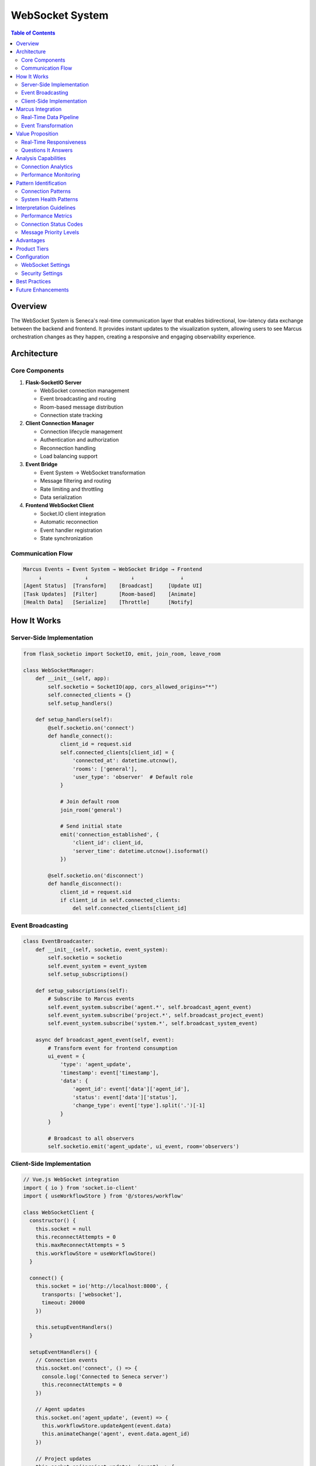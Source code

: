 WebSocket System
================

.. contents:: Table of Contents
   :local:
   :depth: 3

Overview
--------

The WebSocket System is Seneca's real-time communication layer that enables bidirectional, low-latency data exchange between the backend and frontend. It provides instant updates to the visualization system, allowing users to see Marcus orchestration changes as they happen, creating a responsive and engaging observability experience.

Architecture
------------

Core Components
~~~~~~~~~~~~~~~

1. **Flask-SocketIO Server**
   
   - WebSocket connection management
   - Event broadcasting and routing
   - Room-based message distribution
   - Connection state tracking

2. **Client Connection Manager**
   
   - Connection lifecycle management
   - Authentication and authorization
   - Reconnection handling
   - Load balancing support

3. **Event Bridge**
   
   - Event System → WebSocket transformation
   - Message filtering and routing
   - Rate limiting and throttling
   - Data serialization

4. **Frontend WebSocket Client**
   
   - Socket.IO client integration
   - Automatic reconnection
   - Event handler registration
   - State synchronization

Communication Flow
~~~~~~~~~~~~~~~~~

.. code-block:: text

   Marcus Events → Event System → WebSocket Bridge → Frontend
        ↓              ↓              ↓               ↓
   [Agent Status]  [Transform]    [Broadcast]     [Update UI]
   [Task Updates]  [Filter]       [Room-based]    [Animate]
   [Health Data]   [Serialize]    [Throttle]      [Notify]

How It Works
------------

Server-Side Implementation
~~~~~~~~~~~~~~~~~~~~~~~~~~

.. code-block:: python

   from flask_socketio import SocketIO, emit, join_room, leave_room
   
   class WebSocketManager:
       def __init__(self, app):
           self.socketio = SocketIO(app, cors_allowed_origins="*")
           self.connected_clients = {}
           self.setup_handlers()
           
       def setup_handlers(self):
           @self.socketio.on('connect')
           def handle_connect():
               client_id = request.sid
               self.connected_clients[client_id] = {
                   'connected_at': datetime.utcnow(),
                   'rooms': ['general'],
                   'user_type': 'observer'  # Default role
               }
               
               # Join default room
               join_room('general')
               
               # Send initial state
               emit('connection_established', {
                   'client_id': client_id,
                   'server_time': datetime.utcnow().isoformat()
               })
           
           @self.socketio.on('disconnect')
           def handle_disconnect():
               client_id = request.sid
               if client_id in self.connected_clients:
                   del self.connected_clients[client_id]

Event Broadcasting
~~~~~~~~~~~~~~~~~~

.. code-block:: python

   class EventBroadcaster:
       def __init__(self, socketio, event_system):
           self.socketio = socketio
           self.event_system = event_system
           self.setup_subscriptions()
           
       def setup_subscriptions(self):
           # Subscribe to Marcus events
           self.event_system.subscribe('agent.*', self.broadcast_agent_event)
           self.event_system.subscribe('project.*', self.broadcast_project_event)
           self.event_system.subscribe('system.*', self.broadcast_system_event)
           
       async def broadcast_agent_event(self, event):
           # Transform event for frontend consumption
           ui_event = {
               'type': 'agent_update',
               'timestamp': event['timestamp'],
               'data': {
                   'agent_id': event['data']['agent_id'],
                   'status': event['data']['status'],
                   'change_type': event['type'].split('.')[-1]
               }
           }
           
           # Broadcast to all observers
           self.socketio.emit('agent_update', ui_event, room='observers')

Client-Side Implementation
~~~~~~~~~~~~~~~~~~~~~~~~~~

.. code-block:: javascript

   // Vue.js WebSocket integration
   import { io } from 'socket.io-client'
   import { useWorkflowStore } from '@/stores/workflow'
   
   class WebSocketClient {
     constructor() {
       this.socket = null
       this.reconnectAttempts = 0
       this.maxReconnectAttempts = 5
       this.workflowStore = useWorkflowStore()
     }
     
     connect() {
       this.socket = io('http://localhost:8000', {
         transports: ['websocket'],
         timeout: 20000
       })
       
       this.setupEventHandlers()
     }
     
     setupEventHandlers() {
       // Connection events
       this.socket.on('connect', () => {
         console.log('Connected to Seneca server')
         this.reconnectAttempts = 0
       })
       
       // Agent updates
       this.socket.on('agent_update', (event) => {
         this.workflowStore.updateAgent(event.data)
         this.animateChange('agent', event.data.agent_id)
       })
       
       // Project updates  
       this.socket.on('project_update', (event) => {
         this.workflowStore.updateProject(event.data)
         this.showNotification('Project status changed')
       })
       
       // System health updates
       this.socket.on('health_update', (event) => {
         this.workflowStore.updateSystemHealth(event.data)
         if (event.data.severity === 'critical') {
           this.showAlert(event.data.message)
         }
       })
     }
   }

Marcus Integration
------------------

Real-Time Data Pipeline
~~~~~~~~~~~~~~~~~~~~~~~

.. code-block:: text

   Marcus MCP → Event Transform → WebSocket Emit → Frontend Update
        ↓            ↓               ↓               ↓
   [Tool Response] [Event Create] [Broadcast]    [React Update]
   [State Change]  [Filter/Map]   [Room-based]   [Animate]
   [Health Check]  [Serialize]    [Throttle]     [Display]

Event Transformation
~~~~~~~~~~~~~~~~~~~~

.. code-block:: python

   class MarcusEventTransformer:
       def transform_for_websocket(self, marcus_event):
           """Transform Marcus events for WebSocket consumption"""
           
           transformations = {
               'agent.status.changed': self.transform_agent_status,
               'project.progress.updated': self.transform_project_progress,
               'task.assigned': self.transform_task_assignment,
               'system.health.changed': self.transform_health_update
           }
           
           event_type = marcus_event['type']
           if event_type in transformations:
               return transformations[event_type](marcus_event)
           
           # Default transformation
           return {
               'type': 'generic_update',
               'timestamp': marcus_event['timestamp'],
               'data': marcus_event['data']
           }
       
       def transform_agent_status(self, event):
           return {
               'type': 'agent_status_change',
               'agent_id': event['data']['agent_id'],
               'old_status': event['data']['old_status'],
               'new_status': event['data']['new_status'],
               'timestamp': event['timestamp'],
               'animation': 'pulse' if event['data']['new_status'] == 'active' else 'fade'
           }

Value Proposition
-----------------

Real-Time Responsiveness
~~~~~~~~~~~~~~~~~~~~~~~~

The WebSocket System provides:

- **Instant Updates**: Sub-second latency for state changes
- **Live Dashboards**: No page refresh needed for current data
- **Interactive Experience**: Responsive user interface
- **Situational Awareness**: Immediate awareness of system changes

Questions It Answers
~~~~~~~~~~~~~~~~~~~~

**Real-Time Monitoring**:

1. What just changed in the system?
2. Which agents are currently active?
3. Are there any urgent alerts or issues?
4. How is the current project progressing?

**System Responsiveness**:

1. How quickly does the UI reflect backend changes?
2. Are there any connection or performance issues?
3. Which clients are currently connected?
4. What's the current message throughput?

**User Experience**:

1. Are users seeing the most current data?
2. How engaging is the real-time experience?
3. Are notifications delivered promptly?
4. Is the system maintaining connection stability?

Analysis Capabilities
---------------------

Connection Analytics
~~~~~~~~~~~~~~~~~~~~

.. code-block:: python

   class ConnectionAnalytics:
       def analyze_connection_patterns(self):
           return {
               'total_connections': len(self.connected_clients),
               'connection_duration_avg': self.calculate_avg_duration(),
               'reconnection_rate': self.calculate_reconnection_rate(),
               'message_throughput': self.calculate_message_rate(),
               'peak_concurrent_users': self.get_peak_connections()
           }
       
       def analyze_user_engagement(self):
           return {
               'active_sessions': self.count_active_sessions(),
               'session_duration_distribution': self.get_session_durations(),
               'interaction_frequency': self.measure_interactions(),
               'feature_usage': self.track_feature_usage()
           }

Performance Monitoring
~~~~~~~~~~~~~~~~~~~~~~

.. code-block:: python

   class WebSocketPerformance:
       def monitor_performance(self):
           metrics = {
               'message_latency': self.measure_message_latency(),
               'connection_time': self.measure_connection_time(),
               'memory_usage': self.get_memory_usage(),
               'cpu_usage': self.get_cpu_usage(),
               'network_throughput': self.measure_throughput()
           }
           
           # Alert on performance issues
           if metrics['message_latency'] > 1000:  # 1 second
               self.alert_high_latency()
           
           return metrics

Pattern Identification
----------------------

Connection Patterns
~~~~~~~~~~~~~~~~~~~

1. **Usage Patterns**
   
   - **Peak Hours**: When most users are connected
   - **Session Duration**: How long users stay connected
   - **Reconnection Behavior**: How users handle disconnections
   - **Feature Interaction**: Which real-time features are used most

2. **Performance Patterns**
   
   - **Latency Variations**: Message delivery time patterns
   - **Throughput Patterns**: Message volume over time
   - **Error Patterns**: Connection failures and causes
   - **Resource Usage**: CPU and memory consumption patterns

3. **User Behavior Patterns**
   
   - **Attention Patterns**: Which updates capture user focus
   - **Response Patterns**: How users react to different event types
   - **Navigation Patterns**: How real-time updates affect user flow
   - **Engagement Patterns**: What keeps users actively watching

System Health Patterns
~~~~~~~~~~~~~~~~~~~~~~~

1. **Connection Health**
   
   - **Stable Connections**: Long-duration, low-latency connections
   - **Flapping Connections**: Frequent connect/disconnect cycles
   - **Failed Connections**: Connection attempts that fail
   - **Degraded Connections**: High latency or packet loss

2. **Message Flow Patterns**
   
   - **Normal Flow**: Steady, predictable message rates
   - **Burst Patterns**: Sudden spikes in message volume
   - **Silence Patterns**: Unexpectedly quiet periods
   - **Error Cascades**: Multiple failed message deliveries

Interpretation Guidelines
-------------------------

Performance Metrics
~~~~~~~~~~~~~~~~~~~~

.. list-table::
   :header-rows: 1
   :widths: 25 25 25 25

   * - Metric
     - Excellent
     - Good
     - Needs Attention
   * - Message Latency
     - <100ms
     - 100-500ms
     - >500ms
   * - Connection Success
     - >99%
     - 95-99%
     - <95%
   * - Reconnection Rate
     - <5%
     - 5-15%
     - >15%
   * - Concurrent Users
     - <server limit
     - 80% of limit
     - >90% of limit

Connection Status Codes
~~~~~~~~~~~~~~~~~~~~~~~

.. code-block:: python

   CONNECTION_STATUS = {
       'connected': 'Client successfully connected',
       'connecting': 'Connection attempt in progress',
       'disconnected': 'Clean disconnection',
       'connect_error': 'Failed to establish connection',
       'reconnect_failed': 'Exhausted reconnection attempts',
       'timeout': 'Connection timed out'
   }

Message Priority Levels
~~~~~~~~~~~~~~~~~~~~~~~

.. code-block:: python

   MESSAGE_PRIORITIES = {
       'critical': 'Immediate delivery required',
       'high': 'Deliver within 100ms',
       'normal': 'Standard delivery timing',
       'low': 'Can be batched or delayed'
   }

Advantages
----------

1. **Low Latency**: Near-instantaneous data delivery
2. **Bidirectional**: Both client and server can initiate communication
3. **Efficient**: Lower overhead than HTTP polling
4. **Scalable**: Support for many concurrent connections
5. **Persistent**: Maintains connection for continuous updates

Product Tiers
-------------

**Open Source (Public)**:

Basic WebSocket Features:
- Standard WebSocket connections
- Basic event broadcasting
- Simple room management
- Connection state tracking
- Client reconnection handling
- Support for 100 concurrent connections

**Enterprise Add-ons**:

Advanced WebSocket Features:
- WebSocket clustering and load balancing
- Priority message queues
- Advanced routing and filtering
- Message persistence and replay
- Detailed connection analytics
- Custom authentication providers
- Rate limiting and throttling
- Message compression
- SSL/TLS termination
- Support for 10,000+ concurrent connections
- Custom WebSocket protocols
- Integration with message brokers

Configuration
-------------

WebSocket Settings
~~~~~~~~~~~~~~~~~~

.. code-block:: python

   # config.py
   WEBSOCKET_CONFIG = {
       'server': {
           'cors_allowed_origins': ['http://localhost:3000'],
           'ping_timeout': 60,
           'ping_interval': 25,
           'max_http_buffer_size': 1000000
       },
       
       'rooms': {
           'default_room': 'general',
           'max_room_size': 1000,
           'room_cleanup_interval': 300
       },
       
       'performance': {
           'message_queue_size': 1000,
           'batch_messages': True,
           'compression': True,
           'heartbeat_interval': 30
       }
   }

Security Settings
~~~~~~~~~~~~~~~~~

.. code-block:: python

   # Security configuration
   SECURITY_CONFIG = {
       'authentication': {
           'required': True,
           'token_validation': True,
           'session_timeout': 3600
       },
       
       'rate_limiting': {
           'messages_per_minute': 100,
           'burst_limit': 10,
           'ban_duration': 300
       },
       
       'content_filtering': {
           'validate_message_format': True,
           'max_message_size': 64000,
           'sanitize_content': True
       }
   }

Best Practices
--------------

1. **Connection Management**
   
   - Implement exponential backoff for reconnections
   - Handle connection state gracefully
   - Provide visual feedback for connection status

2. **Performance**
   
   - Batch messages when possible
   - Use message compression
   - Implement connection pooling

3. **Security**
   
   - Validate all incoming messages
   - Implement rate limiting
   - Use secure WebSocket (WSS) in production

Future Enhancements
-------------------

- WebRTC integration for peer-to-peer communication
- Binary message support for large data transfers
- Advanced routing with message brokers
- WebSocket API gateway integration
- Custom protocol extensions
- Mobile WebSocket optimization
- Edge computing support for global deployment
